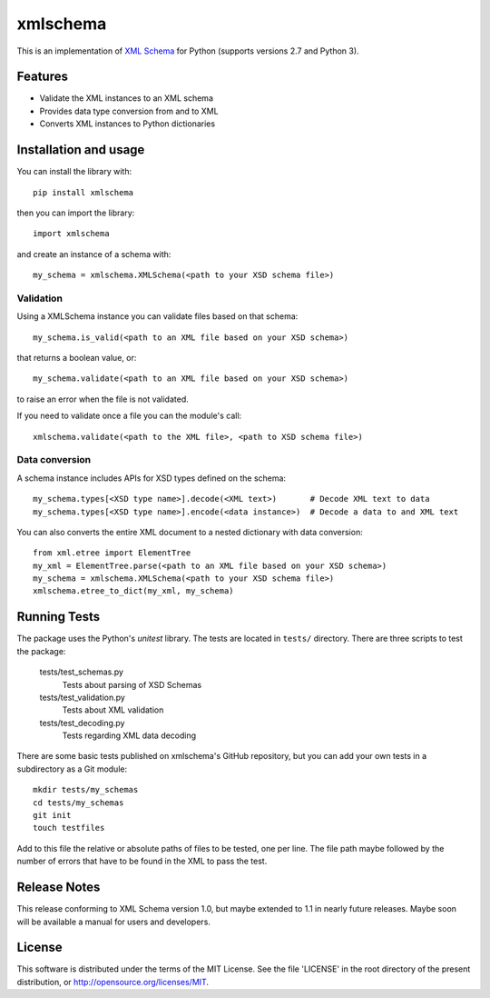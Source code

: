 =========
xmlschema
=========

This is an implementation of `XML Schema <http://www.w3.org/2001/XMLSchema>`_
for Python (supports versions 2.7 and Python 3).

Features
--------

* Validate the XML instances to an XML schema

* Provides data type conversion from and to XML

* Converts XML instances to Python dictionaries


Installation and usage
----------------------

You can install the library with::

    pip install xmlschema

then you can import the library::

    import xmlschema

and create an instance of a schema with::

    my_schema = xmlschema.XMLSchema(<path to your XSD schema file>)

Validation
**********

Using a XMLSchema instance you can validate files based on that schema::

   my_schema.is_valid(<path to an XML file based on your XSD schema>)

that returns a boolean value, or::

   my_schema.validate(<path to an XML file based on your XSD schema>)

to raise an error when the file is not validated.

If you need to validate once a file you can the module's call::

   xmlschema.validate(<path to the XML file>, <path to XSD schema file>)

Data conversion
***************

A schema instance includes APIs for XSD types defined on the schema::

    my_schema.types[<XSD type name>].decode(<XML text>)       # Decode XML text to data
    my_schema.types[<XSD type name>].encode(<data instance>)  # Decode a data to and XML text

You can also converts the entire XML document to a nested dictionary with data conversion::

    from xml.etree import ElementTree
    my_xml = ElementTree.parse(<path to an XML file based on your XSD schema>)
    my_schema = xmlschema.XMLSchema(<path to your XSD schema file>)
    xmlschema.etree_to_dict(my_xml, my_schema)


Running Tests
-------------
The package uses the Python's *unitest* library. The tests are located in ``tests/`` directory.
There are three scripts to test the package:

  tests/test_schemas.py
    Tests about parsing of XSD Schemas

  tests/test_validation.py
    Tests about XML validation

  tests/test_decoding.py
    Tests regarding XML data decoding

There are some basic tests published on xmlschema's GitHub repository, but you can add your
own tests in a subdirectory as a Git module::

    mkdir tests/my_schemas
    cd tests/my_schemas
    git init
    touch testfiles

Add to this file the relative or absolute paths of files to be tested, one per line.
The file path maybe followed by the number of errors that have to be found in the XML
to pass the test.


Release Notes
-------------
This release conforming to XML Schema version 1.0, but maybe extended to 1.1 in nearly
future releases. Maybe soon will be available a manual for users and developers.

License
-------
This software is distributed under the terms of the MIT License.
See the file 'LICENSE' in the root directory of the present
distribution, or http://opensource.org/licenses/MIT.
